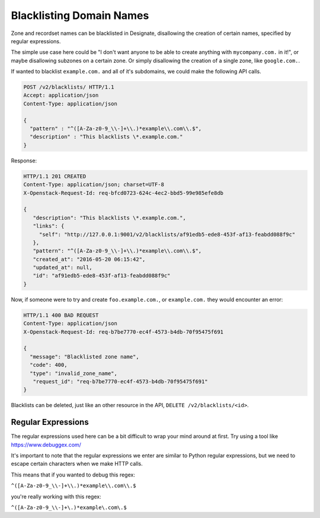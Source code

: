 ..
    Copyright 2016 Rackspace Inc.

    Author: Tim Simmons <tim.simmons@rackspace.com>

    Licensed under the Apache License, Version 2.0 (the "License"); you may
    not use this file except in compliance with the License. You may obtain
    a copy of the License at

        http://www.apache.org/licenses/LICENSE-2.0

    Unless required by applicable law or agreed to in writing, software
    distributed under the License is distributed on an "AS IS" BASIS, WITHOUT
    WARRANTIES OR CONDITIONS OF ANY KIND, either express or implied. See the
    License for the specific language governing permissions and limitations
    under the License.

Blacklisting Domain Names
=========================

Zone and recordset names can be blacklisted in Designate, disallowing
the creation of certain names, specified by regular expressions.

The simple use case here could be "I don't want anyone to be able to
create anything with ``mycompany.com.`` in it!", or maybe disallowing
subzones on a certain zone. Or simply disallowing the creation of a single
zone, like ``google.com.``.

If wanted to blacklist ``example.com.`` and all of it's subdomains, we could
make the following API calls.

.. code-block:: http

  POST /v2/blacklists/ HTTP/1.1
  Accept: application/json
  Content-Type: application/json

  {
    "pattern" : "^([A-Za-z0-9_\\-]+\\.)*example\\.com\\.$",
    "description" : "This blacklists \*.example.com."
  }

Response:

.. code-block:: http

  HTTP/1.1 201 CREATED 
  Content-Type: application/json; charset=UTF-8
  X-Openstack-Request-Id: req-bfcd0723-624c-4ec2-bbd5-99e985efe8db

  {
     "description": "This blacklists \*.example.com.",
     "links": {
       "self": "http://127.0.0.1:9001/v2/blacklists/af91edb5-ede8-453f-af13-feabdd088f9c"
     },
     "pattern": "^([A-Za-z0-9_\\-]+\\.)*example\\.com\\.$",
     "created_at": "2016-05-20 06:15:42",
     "updated_at": null,
     "id": "af91edb5-ede8-453f-af13-feabdd088f9c"
  } 


Now, if someone were to try and create ``foo.example.com.``,
or ``example.com.`` they would encounter an error:

.. code-block:: http

  HTTP/1.1 400 BAD REQUEST
  Content-Type: application/json
  X-Openstack-Request-Id: req-b7be7770-ec4f-4573-b4db-70f95475f691

  {
    "message": "Blacklisted zone name",
    "code": 400,
    "type": "invalid_zone_name",
     "request_id": "req-b7be7770-ec4f-4573-b4db-70f95475f691"
  }

Blacklists can be deleted, just like an other resource in the API,
``DELETE /v2/blacklists/<id>``.

Regular Expressions
-------------------

The regular expressions used here can be a bit difficult to wrap your mind
around at first. Try using a tool like https://www.debuggex.com/

It's important to note that the regular expressions we enter are similar
to Python regular expressions, but we need to escape certain characters
when we make HTTP calls.

This means that if you wanted to debug this regex:

``^([A-Za-z0-9_\\-]+\\.)*example\\.com\\.$``

you're really working with this regex:

``^([A-Za-z0-9_\\-]+\.)*example\.com\.$``
